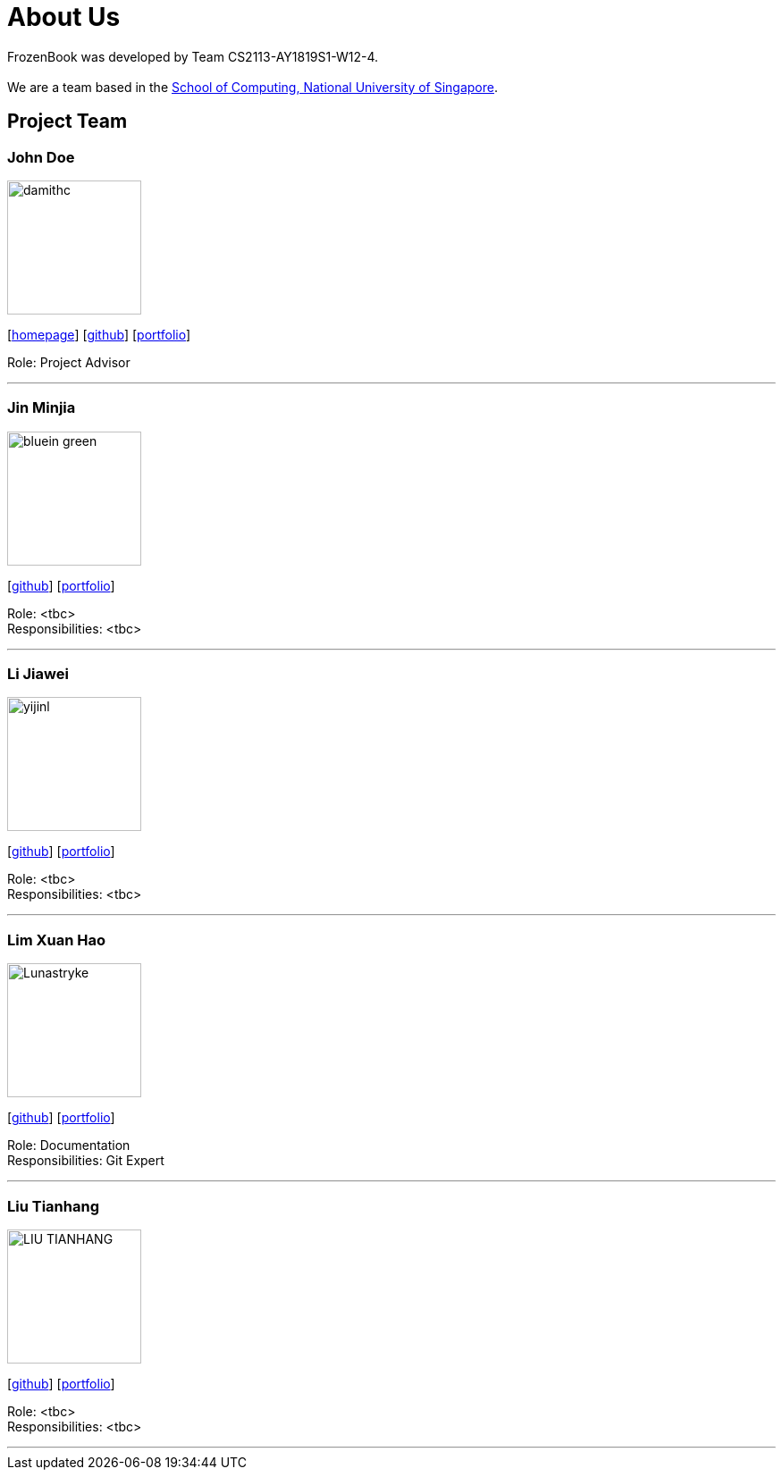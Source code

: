 = About Us
:site-section: AboutUs
:relfileprefix: team/
:imagesDir: images
:stylesDir: stylesheets

FrozenBook was developed by Team CS2113-AY1819S1-W12-4. +
{empty} +
We are a team based in the http://www.comp.nus.edu.sg[School of Computing, National University of Singapore].

== Project Team

=== John Doe
image::damithc.jpg[width="150", align="left"]
{empty}[http://www.comp.nus.edu.sg/~damithch[homepage]] [https://github.com/damithc[github]] [<<johndoe#, portfolio>>]

Role: Project Advisor

'''

=== Jin Minjia
image::bluein-green.jpg[width="150", align="left"]
{empty}[http://github.com/bluein-green[github]] [<<johndoe#, portfolio>>]

Role: <tbc> +
Responsibilities: <tbc>

'''

=== Li Jiawei
image::yijinl.jpg[width="150", align="left"]
{empty}[http://github.com/yijinl[github]] [<<johndoe#, portfolio>>]

Role: <tbc> +
Responsibilities: <tbc>

'''

=== Lim Xuan Hao
image::Lunastryke.jpg[width="150", align="left"]
{empty}[http://github.com/Lunastryke[github]] [<<johndoe#, portfolio>>]

Role: Documentation +
Responsibilities: Git Expert

'''

=== Liu Tianhang
image::LIU-TIANHANG.jpg[width="150", align="left"]
{empty}[http://github.com/LIU-TIANHANG[github]] [<<johndoe#, portfolio>>]

Role: <tbc> +
Responsibilities: <tbc>

'''
